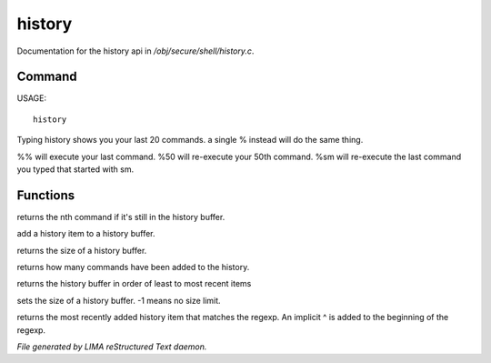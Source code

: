 ********
history
********

Documentation for the history api in */obj/secure/shell/history.c*.

Command
=======

USAGE::

	 history

Typing history shows you your last 20 commands.  a single % instead
will do the same thing.

%% 	will execute your last command.
%50 	will re-execute your 50th command.
%sm 	will re-execute the last command you typed that started with sm.


Functions
=========



.. c:function:: nomask protected mixed get_nth_item(int n)

returns the nth command if it's still in the history buffer.



.. c:function:: protected void add_history_item(string item)

add a history item to a history buffer.



.. c:function:: protected int get_buffer_size()

returns the size of a history buffer.



.. c:function:: protected int get_command_number()

returns how many commands have been added to the history.



.. c:function:: protected string* get_ordered_history()

returns the history buffer in order of least to most recent items



.. c:function:: protected int set_history_buffer_size(int s)

sets the size of a history buffer.  -1 means no size limit.



.. c:function:: pattern_history_match(string rgx)

returns the most recently added history item that matches
the regexp.  An implicit ^ is added to the beginning of the regexp.


*File generated by LIMA reStructured Text daemon.*
